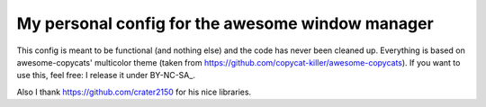 My personal config for the awesome window manager
===================

This config is meant to be functional (and nothing else) and the code has never been cleaned up.
Everything is based on awesome-copycats' multicolor theme (taken from https://github.com/copycat-killer/awesome-copycats).
If you want to use this, feel free: I release it under BY-NC-SA_.

Also I thank https://github.com/crater2150 for his nice libraries.
